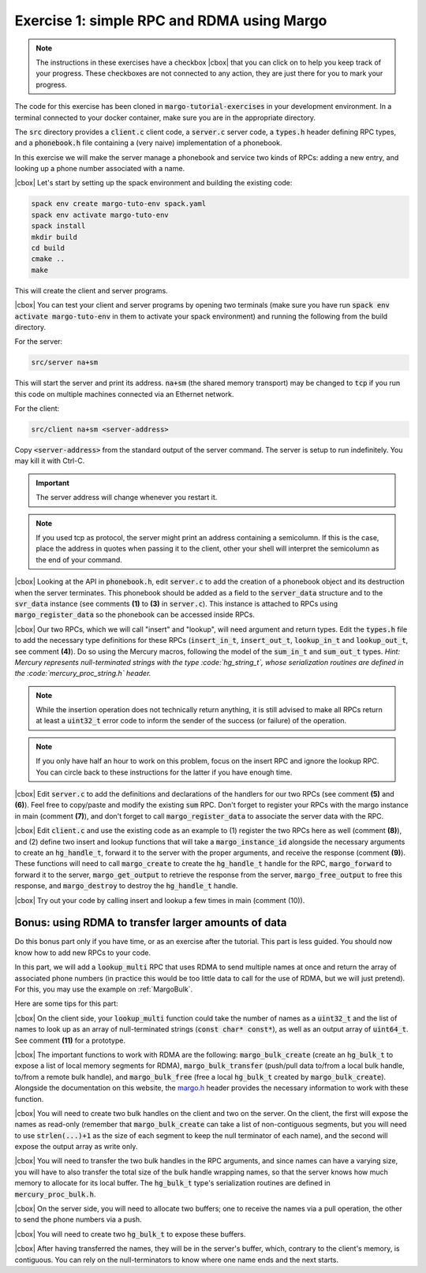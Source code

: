 .. |cbox| raw:: html

    <input type="checkbox">

Exercise 1: simple RPC and RDMA using Margo
===========================================

.. note::

   The instructions in these exercises have a checkbox |cbox| that
   you can click on to help you keep track of your progress. These
   checkboxes are not connected to any action, they are just there for
   you to mark your progress.

The code for this exercise has been cloned in :code:`margo-tutorial-exercises`
in your development environment.
In a terminal connected to your docker container, make sure you are in the
appropriate directory.

.. code-block:: console
   cd margo-tutorial/margo-tutorial-exercises

The :code:`src` directory provides a :code:`client.c` client code,
a :code:`server.c` server code, a :code:`types.h` header defining RPC
types, and a :code:`phonebook.h` file containing a (very naive)
implementation of a phonebook.

In this exercise we will make the server manage a phonebook and service
two kinds of RPCs: adding a new entry, and looking up a phone number associated with a name.

|cbox| Let's start by setting up the spack environment and building the existing code:

.. code-block:: console

   spack env create margo-tuto-env spack.yaml
   spack env activate margo-tuto-env
   spack install
   mkdir build
   cd build
   cmake ..
   make

This will create the client and server programs.

|cbox| You can test your client and server programs by opening two terminals
(make sure you have run :code:`spack env activate margo-tuto-env` in them
to activate your spack environment) and running the following from the build directory.

For the server:

.. code-block:: console

   src/server na+sm

This will start the server and print its address. :code:`na+sm`
(the shared memory transport) may be changed to :code:`tcp` if you run this code
on multiple machines connected via an Ethernet network.

For the client:

.. code-block:: console

   src/client na+sm <server-address>

Copy :code:`<server-address>` from the standard output of the server command.
The server is setup to run indefinitely. You may kill it with Ctrl-C.

.. important::

   The server address will change whenever you restart it.

.. note::

   If you used tcp as protocol, the server might print an address containing
   a semicolumn. If this is the case, place the address in quotes when passing
   it to the client, other your shell will interpret the semicolumn as the
   end of your command.

|cbox| Looking at the API in :code:`phonebook.h`, edit :code:`server.c` to add the
creation of a phonebook object and its destruction when the server terminates.
This phonebook should be added as a field to the :code:`server_data` structure
and to the :code:`svr_data` instance (see comments **(1)** to **(3)** in
:code:`server.c`). This instance is attached to RPCs using :code:`margo_register_data`
so the phonebook can be accessed inside RPCs.

|cbox| Our two RPCs, which we will call "insert" and "lookup", will need argument
and return types. Edit the :code:`types.h` file to add the necessary type definitions
for these RPCs (:code:`insert_in_t`, :code:`insert_out_t`, :code:`lookup_in_t`
and :code:`lookup_out_t`, see comment **(4)**). Do so using the Mercury macros,
following the model of the :code:`sum_in_t` and :code:`sum_out_t` types.
*Hint: Mercury represents null-terminated strings with the type :code:`hg_string_t`,
whose serialization routines are defined in the :code:`mercury_proc_string.h` header.*

.. note::

   While the insertion operation does not technically return anything, it is still
   advised to make all RPCs return at least a :code:`uint32_t` error code to inform
   the sender of the success (or failure) of the operation.

.. note::

   If you only have half an hour to work on this problem, focus on the insert RPC
   and ignore the lookup RPC. You can circle back to these instructions for the
   latter if you have enough time.

|cbox| Edit :code:`server.c` to add the definitions and declarations of the handlers for
our two RPCs (see comment **(5)** and **(6)**). Feel free to copy/paste and modify
the existing :code:`sum` RPC. Don't forget to register your RPCs with the margo
instance in main (comment **(7)**), and don't forget to call :code:`margo_register_data`
to associate the server data with the RPC.

|cbox| Edit :code:`client.c` and use the existing code as an example to (1) register the
two RPCs here as well (comment **(8)**), and (2) define two insert and lookup
functions that will take a :code:`margo_instance_id` alongside the necessary
arguments to create an :code:`hg_handle_t`, forward it to the server with
the proper arguments, and receive the response (comment **(9)**).
These functions will need to call :code:`margo_create` to create the :code:`hg_handle_t`
handle for the RPC, :code:`margo_forward` to forward it to the server,
:code:`margo_get_output` to retrieve the response from the server,
:code:`margo_free_output` to free this response, and :code:`margo_destroy`
to destroy the :code:`hg_handle_t` handle.

|cbox| Try out your code by calling insert and lookup a few times in main (comment (10)).

Bonus: using RDMA to transfer larger amounts of data
~~~~~~~~~~~~~~~~~~~~~~~~~~~~~~~~~~~~~~~~~~~~~~~~~~~~

Do this bonus part only if you have time, or as an exercise after the tutorial.
This part is less guided. You should now know how to add new RPCs to your code.

In this part, we will add a :code:`lookup_multi` RPC that uses RDMA to send
multiple names at once and return the array of associated phone numbers
(in practice this would be too little data to call for the use of RDMA,
but we will just pretend). For this, you may use the example
on :ref:`MargoBulk`.

Here are some tips for this part:

|cbox| On the client side, your :code:`lookup_multi` function could take
the number of names as a :code:`uint32_t` and the list of names
to look up as an array of null-terminated strings (:code:`const char* const*`),
as well as an output array of :code:`uint64_t`. See comment **(11)**
for a prototype.

|cbox| The important functions to work with RDMA are the following:
:code:`margo_bulk_create` (create an :code:`hg_bulk_t` to expose
a list of local memory segments for RDMA), :code:`margo_bulk_transfer`
(push/pull data to/from a local bulk handle, to/from a remote bulk handle),
and :code:`margo_bulk_free` (free a local :code:`hg_bulk_t` created by
:code:`margo_bulk_create`). Alongside the documentation on this website,
the `margo.h <https://github.com/mochi-hpc/mochi-margo/blob/main/include/margo.h>`_
header provides the necessary information to work with these function.

|cbox| You will need to create two bulk handles on the client and two on the server.
On the client, the first will expose the names as read-only (remember
that :code:`margo_bulk_create` can take a list of non-contiguous segments,
but you will need to use :code:`strlen(...)+1` as the size of each segment
to keep the null terminator of each name), and the second will expose
the output array as write only.

|cbox| You will need to transfer the two bulk handles in the RPC arguments,
and since names can have a varying size, you will have to also transfer
the total size of the bulk handle wrapping names, so that the server
knows how much memory to allocate for its local buffer. The :code:`hg_bulk_t`
type's serialization routines are defined in :code:`mercury_proc_bulk.h`.

|cbox| On the server side, you will need to allocate two buffers;
one to receive the names via a pull operation, the other to send
the phone numbers via a push.

|cbox| You will need to create two :code:`hg_bulk_t` to expose these buffers.

|cbox| After having transferred the names, they will be in the server's buffer,
which, contrary to the client's memory, is contiguous. You can rely on
the null-terminators to know where one name ends and the next starts.

